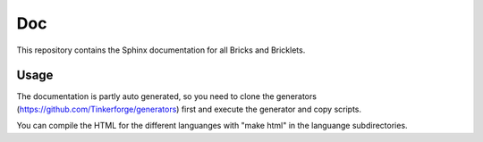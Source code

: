 Doc
===

This repository contains the Sphinx documentation for all Bricks and
Bricklets.

Usage
-----
The documentation is partly auto generated, so you need to clone the
generators (https://github.com/Tinkerforge/generators) first and execute
the generator and copy scripts.

You can compile the HTML for the different languanges with "make html" in the
languange subdirectories.

